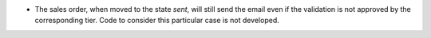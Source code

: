 * The sales order, when moved to the state `sent`, will still
  send the email even if the validation is not approved by the
  corresponding tier. Code to consider this particular case is
  not developed.
